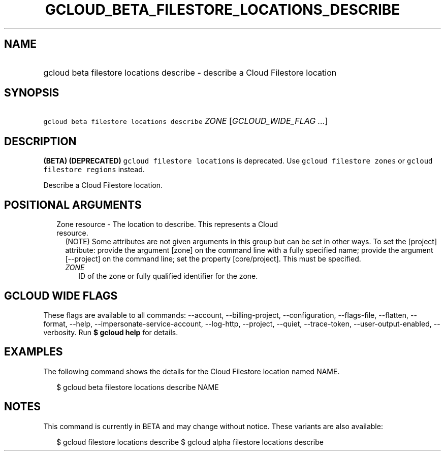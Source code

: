 
.TH "GCLOUD_BETA_FILESTORE_LOCATIONS_DESCRIBE" 1



.SH "NAME"
.HP
gcloud beta filestore locations describe \- describe a Cloud Filestore location



.SH "SYNOPSIS"
.HP
\f5gcloud beta filestore locations describe\fR \fIZONE\fR [\fIGCLOUD_WIDE_FLAG\ ...\fR]



.SH "DESCRIPTION"

\fB(BETA)\fR \fB(DEPRECATED)\fR \f5gcloud filestore locations\fR is deprecated.
Use \f5gcloud filestore zones\fR or \f5gcloud filestore regions\fR instead.

Describe a Cloud Filestore location.



.SH "POSITIONAL ARGUMENTS"

.RS 2m
.TP 2m

Zone resource \- The location to describe. This represents a Cloud resource.
(NOTE) Some attributes are not given arguments in this group but can be set in
other ways. To set the [project] attribute: provide the argument [zone] on the
command line with a fully specified name; provide the argument [\-\-project] on
the command line; set the property [core/project]. This must be specified.

.RS 2m
.TP 2m
\fIZONE\fR
ID of the zone or fully qualified identifier for the zone.


.RE
.RE
.sp

.SH "GCLOUD WIDE FLAGS"

These flags are available to all commands: \-\-account, \-\-billing\-project,
\-\-configuration, \-\-flags\-file, \-\-flatten, \-\-format, \-\-help,
\-\-impersonate\-service\-account, \-\-log\-http, \-\-project, \-\-quiet,
\-\-trace\-token, \-\-user\-output\-enabled, \-\-verbosity. Run \fB$ gcloud
help\fR for details.



.SH "EXAMPLES"

The following command shows the details for the Cloud Filestore location named
NAME.

.RS 2m
$ gcloud beta filestore locations describe NAME
.RE



.SH "NOTES"

This command is currently in BETA and may change without notice. These variants
are also available:

.RS 2m
$ gcloud filestore locations describe
$ gcloud alpha filestore locations describe
.RE

